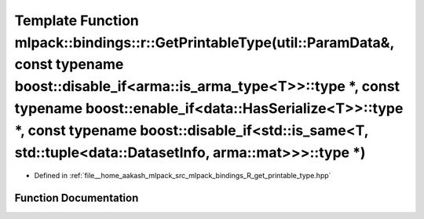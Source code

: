 .. _exhale_function_namespacemlpack_1_1bindings_1_1r_1a03d834cbdfa05b919402707c6fbc4429:

Template Function mlpack::bindings::r::GetPrintableType(util::ParamData&, const typename boost::disable_if<arma::is_arma_type<T>>::type \*, const typename boost::enable_if<data::HasSerialize<T>>::type \*, const typename boost::disable_if<std::is_same<T, std::tuple<data::DatasetInfo, arma::mat>>>::type \*)
==================================================================================================================================================================================================================================================================================================================

- Defined in :ref:`file__home_aakash_mlpack_src_mlpack_bindings_R_get_printable_type.hpp`


Function Documentation
----------------------


.. doxygenfunction:: mlpack::bindings::r::GetPrintableType(util::ParamData&, const typename boost::disable_if<arma::is_arma_type<T>>::type *, const typename boost::enable_if<data::HasSerialize<T>>::type *, const typename boost::disable_if<std::is_same<T, std::tuple<data::DatasetInfo, arma::mat>>>::type *)

